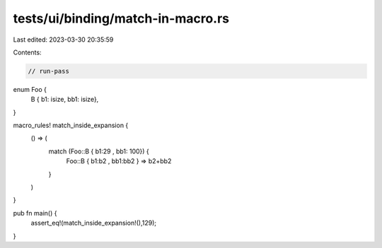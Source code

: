 tests/ui/binding/match-in-macro.rs
==================================

Last edited: 2023-03-30 20:35:59

Contents:

.. code-block:: rs

    // run-pass

enum Foo {
    B { b1: isize, bb1: isize},
}

macro_rules! match_inside_expansion {
    () => (
        match (Foo::B { b1:29 , bb1: 100}) {
            Foo::B { b1:b2 , bb1:bb2 } => b2+bb2
        }
    )
}

pub fn main() {
    assert_eq!(match_inside_expansion!(),129);
}


